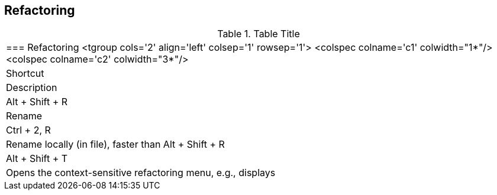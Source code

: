 

== Refactoring

.Table Title
|===

	=== Refactoring
			<tgroup cols='2' align='left' colsep='1' rowsep='1'>
				<colspec colname='c1' colwidth="1*"/>
				<colspec colname='c2' colwidth="3*"/>
				
					
|Shortcut
|Description
					
				
				
					
|Alt + Shift + R 
|Rename
					
					
|Ctrl + 2, R
|Rename locally (in file), faster than Alt + Shift + R
						
					
					
|Alt + Shift + T
|Opens the context-sensitive refactoring menu, e.g., displays
						
					

				
			
|===
	

